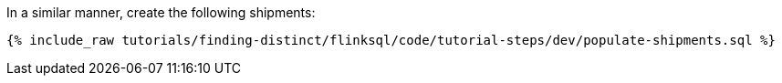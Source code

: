 In a similar manner, create the following shipments:

+++++
<pre class="snippet"><code class="sql">{% include_raw tutorials/finding-distinct/flinksql/code/tutorial-steps/dev/populate-shipments.sql %}</code></pre>
+++++